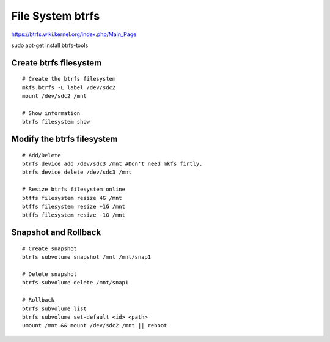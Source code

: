 File System btrfs
=================
https://btrfs.wiki.kernel.org/index.php/Main_Page

sudo apt-get install btrfs-tools


Create btrfs filesystem
-----------------------
::

    # Create the btrfs filesystem
    mkfs.btrfs -L label /dev/sdc2 
    mount /dev/sdc2 /mnt

    # Show information
    btrfs filesystem show


Modify the btrfs filesystem
---------------------------
::

    # Add/Delete
    btrfs device add /dev/sdc3 /mnt #Don't need mkfs firtly.
    btrfs device delete /dev/sdc3 /mnt
    
    # Resize btrfs filesystem online
    btffs filesystem resize 4G /mnt
    btffs filesystem resize +1G /mnt
    btffs filesystem resize -1G /mnt


Snapshot and Rollback
---------------------
::

    # Create snapshot
    btrfs subvolume snapshot /mnt /mnt/snap1

    # Delete snapshot
    btrfs subvolume delete /mnt/snap1

    # Rollback
    btrfs subvolume list
    btrfs subvolume set-default <id> <path>
    umount /mnt && mount /dev/sdc2 /mnt || reboot
    
